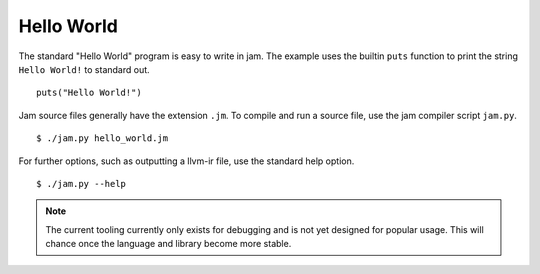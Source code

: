 .. _tutorial-basics-helloworld:

Hello World
###########

The standard "Hello World" program is easy to write in jam. The example uses the
builtin ``puts`` function to print the string ``Hello World!`` to standard out.

::

    puts("Hello World!")

Jam source files generally have the extension ``.jm``. To compile and run a
source file, use the jam compiler script ``jam.py``.

::

    $ ./jam.py hello_world.jm

For further options, such as outputting a llvm-ir file, use the standard help
option.

::

    $ ./jam.py --help

.. note::
    The current tooling currently only exists for debugging and is not yet
    designed for popular usage. This will chance once the language and library
    become more stable.
